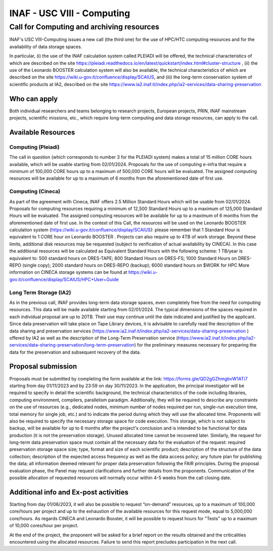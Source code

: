 .. centered::
##################
INAF  -  USC VIII - Computing
##################
*********
Call for Computing and archiving resources
*********
.. centered:: (closing date 30/11/2023)

INAF's USC VIII-Computing issues a new call (the third one) for the use of HPC/HTC computing resources and for the availability of data storage spaces.


In particular, (i) the use of the INAF calculation system called PLEIADI will be offered, the technical characteristics of which are described on the site https://pleiadi.readthedocs.io/en/latest/quickstart/index.html#cluster-structure , (ii) the use of the Leonardo BOOSTER calculation system will also be available, the technical characteristics of which are described on the site https://wiki.u-gov.it/confluence/display/SCAIUS, and (iii) the long-term conservation system of scientific products at IA2, described on the site https://www.ia2.inaf.it/index.php/ia2-services/data-sharing-preservation


Who can apply
^^^^^^^^^^^^^^^^^^^^^^


Both individual researchers and teams belonging to research projects, European projects, PRIN, INAF mainstream projects, scientific missions, etc., which require long-term computing and data storage resources, can apply to the call.



Available Resources
^^^^^^^^^^^^^^^^^^^^^^


Computing (Pleiadi)
-------------------

The call in question (which corresponds to number 3 for the PLEIADI system) makes a total of 15 million CORE hours available, which will be usable starting from 02/01/2024. Proposals for the use of computing e-infra that require a minimum of 100,000 CORE hours up to a maximum of 500,000 CORE hours will be evaluated. The assigned computing resources will be available for up to a maximum of 6 months from the aforementioned date of first use.


Computing (Cineca)
-------------------

As part of the agreement with Cineca, INAF offers 2.5 Million Standard Hours which will be usable from 02/01/2024. Proposals for computing resources requiring a minimum of 12,500 Standard Hours up to a maximum of 125,000 Standard Hours will be evaluated. The assigned computing resources will be available for up to a maximum of 6 months from the aforementioned date of first use.
In the context of this Call, the resources will be used on the Leonardo BOOSTER calculation system (https://wiki.u-gov.it/confluence/display/SCAIUS): please remember that 1 Standard Hour is equivalent to 1 CORE hour on Leonardo BOOSTER .
Projects can also require up to 4TB of work storage. Beyond these limits, additional disk resources may be requested (subject to verification of actual availability by CINECA). In this case the additional resources will be calculated as Equivalent Standard Hours with the following scheme:
1 TB/year is equivalent to:
500 standard hours on DRES-TAPE;
800 Standard Hours on DRES-FS;
1000 Standard Hours on DRES-REPO (single copy);
2000 standard hours on DRES-REPO (backup);
6000 standard hours on $WORK for HPC
More information on CINECA storage systems can be found at https://wiki.u-gov.it/confluence/display/SCAIUS/HPC+User+Guide


Long Term Storage (IA2)
-------------------



As in the previous call, INAF provides long-term data storage spaces, even completely free from the need for computing resources. This data will be made available starting from 02/01/2024. The typical dimensions of the spaces required in each individual proposal are up to 20TB. Their use may continue until the date indicated and justified by the applicant. Since data preservation will take place on Tape Library devices, it is advisable to carefully read the description of the data sharing and preservation services (https://www.ia2.inaf.it/index.php/ia2-services/data-sharing-preservation ) offered by IA2 as well as the description of the Long-Term Preservation service (https://www.ia2.inaf.it/index.php/ia2-services/data-sharing-preservation/long-term-preservation) for the preliminary measures necessary for preparing the data for the preservation and subsequent recovery of the data.






Proposal submission
^^^^^^^^^^^^^^^^^^^^^^


Proposals must be submitted by completing the form available at the link: https://forms.gle/QD2gGZhmgbvW1ATi7 starting from day  01/11/2023 and by 23:59 on day  30/11/2023.
In the application, the principal investigator will be required to specify in detail the scientific background, the technical characteristics of the code including libraries, computing environment, compilers, parallelism paradigm. Additionally, they will be required to describe any constraints on the use of resources (e.g., dedicated nodes, minimum number of nodes required per run, single-run execution time, total memory for single job, etc.) and to indicate the period during which they will use the allocated time. 
Proponents will also be required to specify the necessary storage space for code execution. This storage, which is not subject to backup, will be available for up to 6 months after the project's conclusion and is intended to be functional for data production (it is not the preservation storage). 
Unused allocated time cannot be recovered later.
Similarly, the request for long-term data preservation space must contain all the necessary data for the evaluation of the request: required preservation storage space size; type, format and size of each scientific product; description of the structure of the data collection; description of the expected access frequency as well as the data access policy; any future plan for publishing the data; all information deemed relevant for proper data preservation following the FAIR principles.
During the proposal evaluation phase, the Panel may request clarifications and further details from the proponents. Communication of the possible allocation of requested resources will normally occur within 4-5 weeks from the call closing date.

Additional info and Ex-post activities
^^^^^^^^^^^^^^^^^^^^^^

Starting from day 01/06/2023, it will also be possible to request “on-demand” resources, up to a maximum of 100,000 core/hours per project and up to the exhaustion of the available resources for this request mode, equal to 5,000,000 core/hours.
As regards CINECA and Leonardo Booster, it will be possible to request hours for "Tests" up to a maximum of 10,000 cores/hour per project.

At the end of the project, the proponent will be asked for a brief report on the results obtained and the criticalities encountered using the allocated resources. Failure to send this report precludes participation in the next call.

